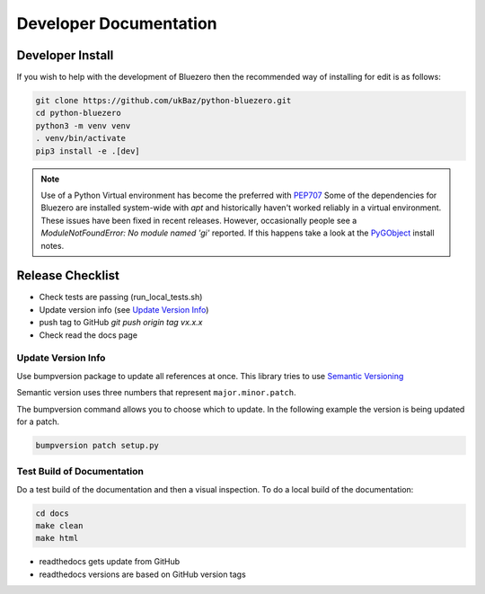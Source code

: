 =======================
Developer Documentation
=======================

Developer Install
=================

If you wish to help with the development of Bluezero then the recommended way
of installing for edit is as follows:

.. code-block::

    git clone https://github.com/ukBaz/python-bluezero.git
    cd python-bluezero
    python3 -m venv venv
    . venv/bin/activate
    pip3 install -e .[dev]


.. note::

    Use of a Python Virtual environment has become the preferred with `PEP707 <https://peps.python.org/pep-0704/>`_
    Some of the dependencies for Bluezero are installed
    system-wide with `apt` and historically haven't worked reliably in a virtual environment.
    These issues have been fixed in recent releases. However,
    occasionally people see a `ModuleNotFoundError: No module named 'gi'` reported.
    If this happens take a look at the `PyGObject <https://pygobject.gnome.org/getting_started.html#ubuntu-getting-started>`_
    install notes.


Release Checklist
=================

* Check tests are passing (run_local_tests.sh)
* Update version info (see `Update Version Info`_)
* push tag to GitHub `git push origin tag vx.x.x`
* Check read the docs page

Update Version Info
-------------------
Use bumpversion package to update all references at once.
This library tries to use `Semantic Versioning
<https://semver.org/#semantic-versioning-200>`_

Semantic version uses three numbers that represent ``major.minor.patch``.

The bumpversion command allows you to choose which to update. In the
following example the version is being updated for a patch.

.. code-block::

    bumpversion patch setup.py


Test Build of Documentation
---------------------------

Do a test build of the documentation and then a visual inspection.
To do a local build of the documentation:

.. code-block::

    cd docs
    make clean
    make html

* readthedocs gets update from GitHub
* readthedocs versions are based on GitHub version tags
